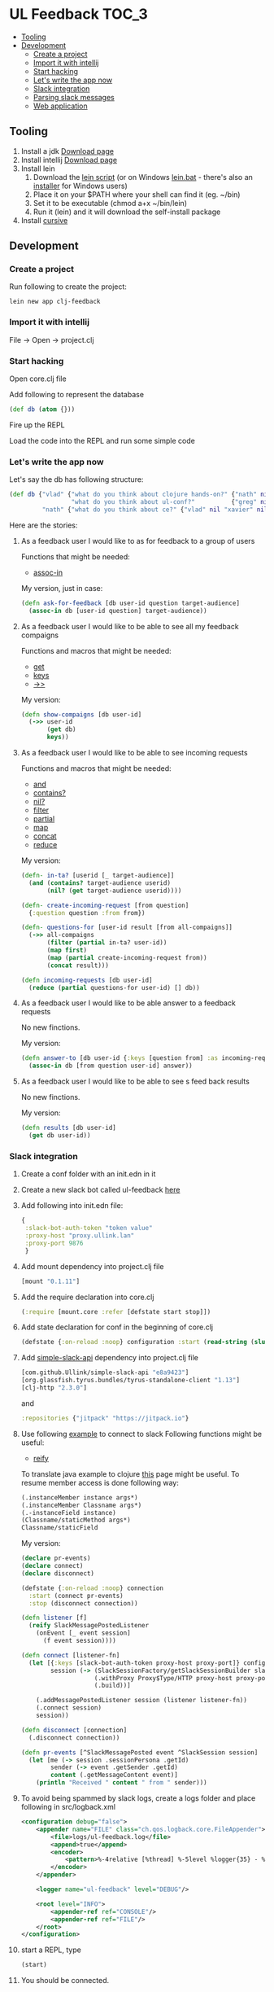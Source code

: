 #+OPTIONS: toc:4 
* UL Feedback                                                         :TOC_3:
   - [[#tooling][Tooling]]
   - [[#development][Development]]
     - [[#create-a-project][Create a project]]
     - [[#import-it-with-intellij][Import it with intellij]]
     - [[#start-hacking][Start hacking]]
     - [[#lets-write-the-app-now][Let's write the app now]]
     - [[#slack-integration][Slack integration]]
     - [[#parsing-slack-messages][Parsing slack messages]]
     - [[#web-application][Web application]]

** Tooling
  1. Install a jdk [[http://www.oracle.com/technetwork/java/javase/downloads/jdk8-downloads-2133151.html][Download page]]
  2. Install intellij [[https://www.jetbrains.com/idea/][Download page]]
  3. Install lein 
     1. Download the [[https://raw.githubusercontent.com/technomancy/leiningen/stable/bin/lein][lein script]] (or on Windows [[https://raw.githubusercontent.com/technomancy/leiningen/stable/bin/lein.bat][lein.bat]] - there's also an [[http://leiningen-win-installer.djpowell.net/][installer]] for Windows users)
     2. Place it on your $PATH where your shell can find it (eg. ~/bin)
     3. Set it to be executable (chmod a+x ~/bin/lein)
     4. Run it (lein) and it will download the self-install package
  5. Install [[https://cursive-ide.com/][cursive]]
 
** Development

*** Create a project

     Run following to create the project: 
  #+BEGIN_SRC shell
  lein new app clj-feedback
  #+END_SRC

*** Import it with intellij

     File -> Open -> project.clj

*** Start hacking

    Open core.clj file
    
    Add following to represent the database
    #+BEGIN_SRC clojure
    (def db (atom {}))
    #+END_SRC

    Fire up the REPL

    Load the code into the REPL and run some simple code

*** Let's write the app now

        Let's say the db has following structure:
        #+BEGIN_SRC clojure
        (def db {"vlad" {"what do you think about clojure hands-on?" {"nath" nil "benoit" nil "xavier" nil}
                         "what do you think about ul-conf?"          {"greg" nil "benoit" nil}}
                 "nath" {"what do you think about ce?" {"vlad" nil "xavier" nil}}})
        #+END_SRC

    Here are the stories: 
     
     1. As a feedback user I would like to as for feedback to a group of users

        Functions that might be needed: 
        - [[https://clojuredocs.org/clojure.core/assoc-in][assoc-in]]
        
        My version, just in case: 
        #+BEGIN_SRC clojure
        (defn ask-for-feedback [db user-id question target-audience]
          (assoc-in db [user-id question] target-audience))
        #+END_SRC
          
     2. As a feedback user I would like to be able to see all my feedback compaigns

        Functions and macros that might be needed: 
        - [[https://clojuredocs.org/clojure.core/get][get]]
        - [[https://clojuredocs.org/clojure.core/keys][keys]]
        - [[https://clojuredocs.org/clojure.core/-%3E%3E][->>]]

        My version:
        #+BEGIN_SRC clojure
        (defn show-compaigns [db user-id]
          (->> user-id
               (get db)
               keys))
        #+END_SRC

     3. As a feedback user I would like to be able to see incoming requests

        Functions and macros that might be needed: 
        - [[https://clojuredocs.org/clojure.core/and][and]]
        - [[https://clojuredocs.org/clojure.core/contains_q][contains?]]
        - [[https://clojuredocs.org/clojure.core/nil_q][nil?]]
        - [[https://clojuredocs.org/clojure.core/filter][filter]]
        - [[https://clojuredocs.org/clojure.core/partial][partial]]
        - [[https://clojuredocs.org/clojure.core/map][map]]
        - [[https://clojuredocs.org/clojure.core/concat][concat]]
        - [[https://clojuredocs.org/clojure.core/reduce][reduce]]

        My version: 
        #+BEGIN_SRC clojure 
        (defn- in-ta? [userid [_ target-audience]]
          (and (contains? target-audience userid)
               (nil? (get target-audience userid))))

        (defn- create-incoming-request [from question]
          {:question question :from from})

        (defn- questions-for [user-id result [from all-compaigns]]
          (->> all-compaigns
               (filter (partial in-ta? user-id))
               (map first)
               (map (partial create-incoming-request from))
               (concat result)))

        (defn incoming-requests [db user-id]
          (reduce (partial questions-for user-id) [] db))
        #+END_SRC

     4. As a feedback user I would like to be able answer to a feedback requests

        No new finctions.

        My version:
        #+BEGIN_SRC clojure
        (defn answer-to [db user-id {:keys [question from] :as incoming-request} answer]
          (assoc-in db [from question user-id] answer))
        #+END_SRC
     5. As a feedback user I would like to be able to see s feed back results

        No new finctions.

        My version:
        #+BEGIN_SRC clojure
        (defn results [db user-id]
          (get db user-id))
        #+END_SRC

*** Slack integration

    1. Create a conf folder with an init.edn in it
    2. Create a new slack bot called ul-feedback [[https://my.slack.com/services/new/bot][here]]
    3. Add following into init.edn file:
       #+BEGIN_SRC clojure
         {
          :slack-bot-auth-token "token value"
          :proxy-host "proxy.ullink.lan"
          :proxy-port 9876
          }
       #+END_SRC
    4. Add mount dependency into project.clj file
       #+BEGIN_SRC clojure
       [mount "0.1.11"]
       #+END_SRC
    5. Add the require declaration into core.clj
       #+BEGIN_SRC clojure
       (:require [mount.core :refer [defstate start stop]])
       #+END_SRC
    6. Add state declaration for conf in the beginning of core.clj
       #+BEGIN_SRC clojure
         (defstate {:on-reload :noop} configuration :start (read-string (slurp "conf/init.edn")))
       #+END_SRC
    7. Add [[https://github.com/Ullink/simple-slack-api][simple-slack-api]] dependency into project.clj file
       #+BEGIN_SRC clojure
       [com.github.Ullink/simple-slack-api "e8a9423"]
       [org.glassfish.tyrus.bundles/tyrus-standalone-client "1.13"]
       [clj-http "2.3.0"]
       #+END_SRC
       and 
       #+BEGIN_SRC clojure
       :repositories {"jitpack" "https://jitpack.io"}
       #+END_SRC
    8. Use following [[https://github.com/Ullink/simple-slack-api/blob/master/samples/connection/src/main/java/com/ullink/slack/simpleslackapi/samples/connection/SlackProxyConnection.java][example]] to connect to slack
       Following functions might be useful:
       - [[https://clojuredocs.org/clojure.core/reify][reify]]

       To translate java example to clojure [[http://clojure.org/reference/java_interop][this]] page might be useful. To resume member access is done following way: 

       #+BEGIN_SRC clojure
         (.instanceMember instance args*)
         (.instanceMember Classname args*)
         (.-instanceField instance)
         (Classname/staticMethod args*)
         Classname/staticField
       #+END_SRC 
       
       My version:
       #+BEGIN_SRC clojure
         (declare pr-events)
         (declare connect)
         (declare disconnect)

         (defstate {:on-reload :noop} connection
           :start (connect pr-events)
           :stop (disconnect connection))

         (defn listener [f]
           (reify SlackMessagePostedListener
             (onEvent [_ event session]
               (f event session))))

         (defn connect [listener-fn]
           (let [{:keys [slack-bot-auth-token proxy-host proxy-port]} configuration
                 session (-> (SlackSessionFactory/getSlackSessionBuilder slack-bot-auth-token)
                             (.withProxy Proxy$Type/HTTP proxy-host proxy-port)
                             (.build))]

             (.addMessagePostedListener session (listener listener-fn))
             (.connect session)
             session))

         (defn disconnect [connection]
           (.disconnect connection))

         (defn pr-events [^SlackMessagePosted event ^SlackSession session]
           (let [me (-> session .sessionPersona .getId)
                 sender (-> event .getSender .getId)
                 content (.getMessageContent event)]
             (println "Received " content " from " sender)))
       #+END_SRC
    9. To avoid being spammed by slack logs, create a logs folder and place following in src/logback.xml
       #+BEGIN_SRC xml
         <configuration debug="false">
             <appender name="FILE" class="ch.qos.logback.core.FileAppender">
                 <file>logs/ul-feedback.log</file>
                 <append>true</append>
                 <encoder>
                     <pattern>%-4relative [%thread] %-5level %logger{35} - %msg%n</pattern>
                 </encoder>
             </appender>

             <logger name="ul-feedback" level="DEBUG"/>

             <root level="INFO">
                 <appender-ref ref="CONSOLE"/>
                 <appender-ref ref="FILE"/>
             </root>
         </configuration>
       #+END_SRC
    10. start a REPL, type 
        #+BEGIN_SRC clojure
          (start)
        #+END_SRC
    11. You should be connected.

*** Parsing slack messages

    There's many ways of parsing strings, I've chosen [[https://github.com/Engelberg/instaparse][instaparse]] for this toy feedback bot. So lets start:

    1. Add instaparse to dependencies vector in project.clj:
       #+BEGIN_SRC clojure
         [instaparse "1.4.3"]
       #+END_SRC
       
       You will also need to add a require delaration: 
       #+BEGIN_SRC clojure
       (:require [instaparse.core :refer [parser]])
       #+END_SRC
         
       Here is a quick summary of interesting functions it provides:
       - Use (parser grammar) to generate a parser function ƒ.
       - Use (parse ƒ input) to generate a parser tree.
       - Use (transform parse_tree map) to compute, do things, to your parse tree.
       - Use (failure? parse_output) and (get-failure parse_output) to check for parse errors or get parse error.
       - Use (with-out-str (pprint-failure res)) to pretty-print a parse error message.

    2. Let's write the grammar for following possible requests:
       - *ask @vladimir @xavier-d what do you think about clojure handson?* /to open a UL Feedback session, will post a message to the private chan with targeted users/
       - *list* /to see my UL Feedback sessions/
       - *incoming* /to see the requested UL Feedback from others/
       - *answer to @vladimir that was cool* /if only one request from that user/
       - *answer to @vladimir 5 that was awesome* /if many/
       - *results* /results/

       To start, create a query.bnf in resources folder of the project and add this declaration:
       #+BEGIN_SRC clojure
         (def whitespace (parser "whitespace = #'\\s+'"))
         (def query-parser (parser (clojure.java.io/resource "query.bnf") :auto-whitespace whitespace))
       #+END_SRC
       Now start a REPL, type (start) and write the grammar, you're ready to go!
       
       My version: 
       #+BEGIN_SRC ebnf
         <query> = command
             <command> = list | incoming | results | ask | answer
             list = <'list'>
             incoming = <'incoming'>
             results = <'results'>
             ask = <'ask'> users question
             users = user (<whitespace> user)*
             <user> = <'<@'> id <'>'>
             <id> = #'[A-Z0-9]+'
             question = !users #'[^\?]+\?'
             answer = <'answer'> <'to'> user number? message
             number = #'[0-9]+'
             message = !number #'.*'
             <whitespace> = #'\s+'
       #+END_SRC
    3. Now we need to write the interpreter.
       
       For that we will use the transform function:
       #+BEGIN_SRC clojure
         (:require [instaparse.transform :refer [transform]])
       #+END_SRC
         
*** Web application
    1. Generate new application from chestnut template:
       #+BEGIN_SRC shell
       lein new chestnut handson-web -- --reagent --vanilla --http-kit --site-middleware
       #+END_SRC
    2. Add ring-middleware-format dependency
       Put into project.clj dependencies vector:
       #+BEGIN_SRC clojure
       [ring-middleware-format "0.7.0"]
       #+END_SRC
    3. Add secretary (client-side routing) dependency
       Put into project.clj dependencies vector:
       #+BEGIN_SRC clojure
       [secretary "1.2.3"]
       #+END_SRC
    4. Copy core.clj from above into src/clj/handson_web/folder
       Do not forget to change the namespace declaration
    5. Start the server
       - Setup a local REPL
       - Start the REPL
       - Type (run) to start the server
       - Go to http://localhost:3449 to check the result
    6. Listen to some fuzzy explanations about user.clj, reagent, client and server side routing
    7. Coming soon

